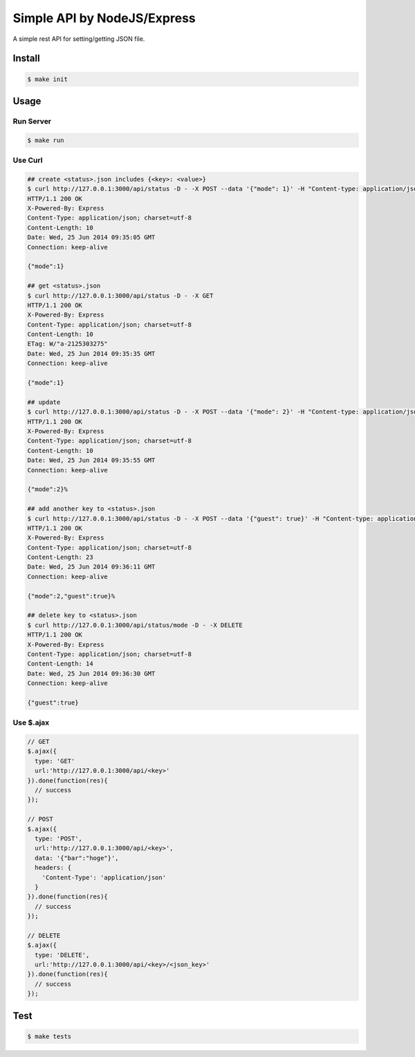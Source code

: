Simple API by NodeJS/Express
==============================

A simple rest API for setting/getting JSON file.

========
Install
========

.. sourcecode:: sh

   $ make init

========
Usage
========

Run Server
-------------

.. sourcecode:: sh

   $ make run

Use Curl
----------

.. sourcecode:: sh
    
   ## create <status>.json includes {<key>: <value>}
   $ curl http://127.0.0.1:3000/api/status -D - -X POST --data '{"mode": 1}' -H "Content-type: application/json"
   HTTP/1.1 200 OK
   X-Powered-By: Express
   Content-Type: application/json; charset=utf-8
   Content-Length: 10
   Date: Wed, 25 Jun 2014 09:35:05 GMT
   Connection: keep-alive

   {"mode":1}

   ## get <status>.json
   $ curl http://127.0.0.1:3000/api/status -D - -X GET
   HTTP/1.1 200 OK
   X-Powered-By: Express
   Content-Type: application/json; charset=utf-8
   Content-Length: 10
   ETag: W/"a-2125303275"
   Date: Wed, 25 Jun 2014 09:35:35 GMT
   Connection: keep-alive

   {"mode":1}

   ## update
   $ curl http://127.0.0.1:3000/api/status -D - -X POST --data '{"mode": 2}' -H "Content-type: application/json"
   HTTP/1.1 200 OK
   X-Powered-By: Express
   Content-Type: application/json; charset=utf-8
   Content-Length: 10
   Date: Wed, 25 Jun 2014 09:35:55 GMT
   Connection: keep-alive

   {"mode":2}%

   ## add another key to <status>.json
   $ curl http://127.0.0.1:3000/api/status -D - -X POST --data '{"guest": true}' -H "Content-type: application/json"
   HTTP/1.1 200 OK
   X-Powered-By: Express
   Content-Type: application/json; charset=utf-8
   Content-Length: 23
   Date: Wed, 25 Jun 2014 09:36:11 GMT
   Connection: keep-alive

   {"mode":2,"guest":true}%

   ## delete key to <status>.json
   $ curl http://127.0.0.1:3000/api/status/mode -D - -X DELETE
   HTTP/1.1 200 OK
   X-Powered-By: Express
   Content-Type: application/json; charset=utf-8
   Content-Length: 14
   Date: Wed, 25 Jun 2014 09:36:30 GMT
   Connection: keep-alive

   {"guest":true}

Use $.ajax
------------

.. sourcecode:: javascript

   // GET
   $.ajax({
     type: 'GET'
     url:'http://127.0.0.1:3000/api/<key>'
   }).done(function(res){
     // success
   });

   // POST
   $.ajax({
     type: 'POST',
     url:'http://127.0.0.1:3000/api/<key>',
     data: '{"bar":"hoge"}',
     headers: {
       'Content-Type': 'application/json'
     }
   }).done(function(res){
     // success
   });

   // DELETE
   $.ajax({
     type: 'DELETE',
     url:'http://127.0.0.1:3000/api/<key>/<json_key>'
   }).done(function(res){
     // success
   });

========
Test
========

.. sourcecode:: sh
    
   $ make tests
